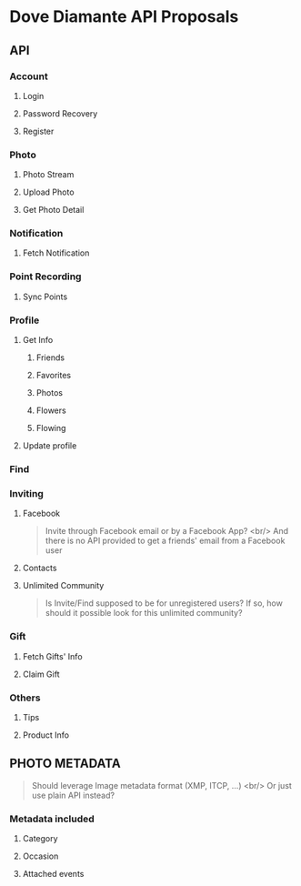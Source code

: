 #+OPTIONS: toc:nil H:3

* Dove Diamante API Proposals

** API

*** Account
**** Login
**** Password Recovery
**** Register

*** Photo
**** Photo Stream
# **** Request: filter
# **** Response: photoUrls
**** Upload Photo
# **** Request: photoData, metadata
**** Get Photo Detail
# **** Response: metadatA

*** Notification
**** Fetch Notification
# - Prefer cursor-based pagination API [[https://developers.facebook.com/docs/reference/api/pagination/][Facebook Pagination]]
# - An alternative is to implement *Push Notification Service*

*** Point Recording
**** Sync Points

*** Profile
**** Get Info
***** Friends
***** Favorites
***** Photos
***** Flowers
***** Flowing
**** Update profile

*** Find

*** Inviting
**** Facebook
#+begin_quote
Invite through Facebook email or by a Facebook App? <br/>
And there is no API provided to get a friends' email from a Facebook user
#+end_quote
**** Contacts
**** Unlimited Community
#+begin_quote
Is Invite/Find supposed to be for unregistered users?
If so, how should it possible look for this unlimited community?
#+end_quote

*** Gift
**** Fetch Gifts' Info
**** Claim Gift

*** Others
**** Tips
**** Product Info

** PHOTO METADATA
#+begin_quote
Should leverage Image metadata format (XMP, ITCP, ...) <br/>
Or just use plain API instead?
#+end_quote
*** Metadata included
**** Category
**** Occasion
**** Attached events
